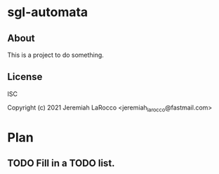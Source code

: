 * sgl-automata
** About
This is a project to do something.

** License
ISC


Copyright (c) 2021 Jeremiah LaRocco <jeremiah_larocco@fastmail.com>




* Plan
** TODO Fill in a TODO list.
